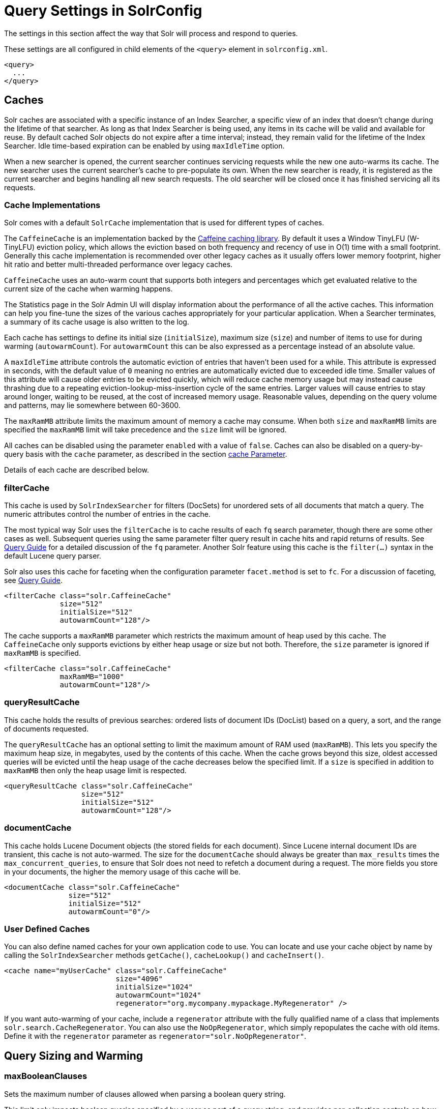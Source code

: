= Query Settings in SolrConfig
// Licensed to the Apache Software Foundation (ASF) under one
// or more contributor license agreements.  See the NOTICE file
// distributed with this work for additional information
// regarding copyright ownership.  The ASF licenses this file
// to you under the Apache License, Version 2.0 (the
// "License"); you may not use this file except in compliance
// with the License.  You may obtain a copy of the License at
//
//   http://www.apache.org/licenses/LICENSE-2.0
//
// Unless required by applicable law or agreed to in writing,
// software distributed under the License is distributed on an
// "AS IS" BASIS, WITHOUT WARRANTIES OR CONDITIONS OF ANY
// KIND, either express or implied.  See the License for the
// specific language governing permissions and limitations
// under the License.

The settings in this section affect the way that Solr will process and respond to queries.

These settings are all configured in child elements of the `<query>` element in `solrconfig.xml`.

[source,xml]
----
<query>
  ...
</query>
----

== Caches

Solr caches are associated with a specific instance of an Index Searcher, a specific view of an index that doesn't change during the lifetime of that searcher. As long as that Index Searcher is being used, any items in its cache will be valid and available for reuse. By default cached Solr objects do not expire after a time interval; instead, they remain valid for the lifetime of the Index Searcher. Idle time-based expiration can be enabled by using `maxIdleTime` option.

When a new searcher is opened, the current searcher continues servicing requests while the new one auto-warms its cache. The new searcher uses the current searcher's cache to pre-populate its own. When the new searcher is ready, it is registered as the current searcher and begins handling all new search requests. The old searcher will be closed once it has finished servicing all its requests.

=== Cache Implementations

Solr comes with a default `SolrCache` implementation that is used for different types of caches.

The `CaffeineCache` is an implementation backed by the https://github.com/ben-manes/caffeine[Caffeine caching library]. By default it uses a Window TinyLFU (W-TinyLFU) eviction policy, which allows the eviction based on both frequency and recency of use in O(1) time with a small footprint. Generally this cache implementation is recommended over other legacy caches as it usually offers lower memory footprint, higher hit ratio and better multi-threaded performance over legacy caches.

`CaffeineCache` uses an auto-warm count that supports both integers and percentages which get evaluated relative to the current size of the cache when warming happens.

The Statistics page in the Solr Admin UI will display information about the performance of all the active caches. This information can help you fine-tune the sizes of the various caches appropriately for your particular application. When a Searcher terminates, a summary of its cache usage is also written to the log.

Each cache has settings to define its initial size (`initialSize`), maximum size (`size`) and number of items to use for during warming (`autowarmCount`). For `autowarmCount` this can be also expressed as a percentage instead of an absolute value.

A `maxIdleTime` attribute controls the automatic eviction of entries that haven't been used for a while. This attribute is expressed in seconds, with the default value of `0` meaning no entries are automatically evicted due to exceeded idle time. Smaller values of this attribute will cause older entries to be evicted quickly, which will reduce cache memory usage but may instead cause thrashing due to a repeating eviction-lookup-miss-insertion cycle of the same entries. Larger values will cause entries to stay around longer, waiting to be reused, at the cost of increased memory usage. Reasonable values, depending on the query volume and patterns, may lie somewhere between 60-3600.

The `maxRamMB` attribute limits the maximum amount of memory a cache may consume. When both `size` and `maxRamMB` limits are specified the `maxRamMB` limit will take precedence and the `size` limit will be ignored.

All caches can be disabled using the parameter `enabled` with a value of `false`. Caches can also be disabled on a query-by-query basis with the `cache` parameter, as described in the section <<common-query-parameters.adoc#cache-parameter,cache Parameter>>.

Details of each cache are described below.

=== filterCache

This cache is used by `SolrIndexSearcher` for filters (DocSets) for unordered sets of all documents that match a query. The numeric attributes control the number of entries in the cache.

The most typical way Solr uses the `filterCache` is to cache results of each `fq` search parameter, though there are some other cases as well. Subsequent queries using the same parameter filter query result in cache hits and rapid returns of results. See <<query-guide.adoc#,Query Guide>> for a detailed discussion of the `fq` parameter. Another Solr feature using this cache is the `filter(...)` syntax in the default Lucene query parser.

Solr also uses this cache for faceting when the configuration parameter `facet.method` is set to `fc`. For a discussion of faceting, see <<query-guide.adoc#,Query Guide>>.

[source,xml]
----
<filterCache class="solr.CaffeineCache"
             size="512"
             initialSize="512"
             autowarmCount="128"/>
----

The cache supports a `maxRamMB` parameter which restricts the maximum amount of heap used by this cache. The `CaffeineCache` only supports evictions by either heap usage or size but not both. Therefore, the `size` parameter is ignored if `maxRamMB` is specified.

[source,xml]
----
<filterCache class="solr.CaffeineCache"
             maxRamMB="1000"
             autowarmCount="128"/>
----

=== queryResultCache

This cache holds the results of previous searches: ordered lists of document IDs (DocList) based on a query, a sort, and the range of documents requested.

The `queryResultCache` has an optional setting to limit the maximum amount of RAM used (`maxRamMB`). This lets you specify the maximum heap size, in megabytes, used by the contents of this cache. When the cache grows beyond this size, oldest accessed queries will be evicted until the heap usage of the cache decreases below the specified limit. If a `size` is specified in addition to `maxRamMB` then only the heap usage limit is respected.

[source,xml]
----
<queryResultCache class="solr.CaffeineCache"
                  size="512"
                  initialSize="512"
                  autowarmCount="128"/>
----

=== documentCache

This cache holds Lucene Document objects (the stored fields for each document). Since Lucene internal document IDs are transient, this cache is not auto-warmed. The size for the `documentCache` should always be greater than `max_results` times the `max_concurrent_queries`, to ensure that Solr does not need to refetch a document during a request. The more fields you store in your documents, the higher the memory usage of this cache will be.

[source,xml]
----
<documentCache class="solr.CaffeineCache"
               size="512"
               initialSize="512"
               autowarmCount="0"/>
----

=== User Defined Caches

You can also define named caches for your own application code to use. You can locate and use your cache object by name by calling the `SolrIndexSearcher` methods `getCache()`, `cacheLookup()` and `cacheInsert()`.

[source,xml]
----
<cache name="myUserCache" class="solr.CaffeineCache"
                          size="4096"
                          initialSize="1024"
                          autowarmCount="1024"
                          regenerator="org.mycompany.mypackage.MyRegenerator" />
----

If you want auto-warming of your cache, include a `regenerator` attribute with the fully qualified name of a class that implements `solr.search.CacheRegenerator`. You can also use the `NoOpRegenerator`, which simply repopulates the cache with old items. Define it with the `regenerator` parameter as `regenerator="solr.NoOpRegenerator"`.

== Query Sizing and Warming

=== maxBooleanClauses

Sets the maximum number of clauses allowed when parsing a boolean query string.

This limit only impacts boolean queries specified by a user as part of a query string, and provides per-collection controls on how complex user specified boolean queries can be.  Query strings that specify more clauses than this will result in an error.

If this per-collection limit is greater than <<format-of-solr-xml#global-maxbooleanclauses,the global `maxBooleanClauses` limit specified in `solr.xml`>> it will have no effect, as that setting also limits the size of user specified boolean queries.

In default configurations this property uses the value of the `solr.max.booleanClauses` system property if specified.  This is the same system property used in the <<format-of-solr-xml#global-maxbooleanclauses,global `maxBooleanClauses` setting in the default `solr.xml`>> making it easy for Solr administrators to increase both values (in all collections) without needing to search through and update all of their configs.

[source,xml]
----
<maxBooleanClauses>${solr.max.booleanClauses:1024}</maxBooleanClauses>
----

=== enableLazyFieldLoading

If this parameter is set to true, then fields that are not directly requested will be loaded lazily as needed. This can boost performance if the most common queries only need a small subset of fields, especially if infrequently accessed fields are large in size.

[source,xml]
----
<enableLazyFieldLoading>true</enableLazyFieldLoading>
----

=== useFilterForSortedQuery

This parameter configures Solr to use a filter to satisfy a search. If the requested sort does not include "score", the `filterCache` will be checked for a filter matching the query. For most situations, this is only useful if the same search is requested often with different sort options and none of them ever use "score".

[source,xml]
----
<useFilterForSortedQuery>true</useFilterForSortedQuery>
----

=== queryResultWindowSize

Used with the `queryResultCache`, this will cache a superset of the requested number of document IDs. For example, if the a search in response to a particular query requests documents 10 through 19, and `queryWindowSize` is 50, documents 0 through 49 will be cached.

[source,xml]
----
<queryResultWindowSize>20</queryResultWindowSize>
----

=== queryResultMaxDocsCached

This parameter sets the maximum number of documents to cache for any entry in the `queryResultCache`.

[source,xml]
----
<queryResultMaxDocsCached>200</queryResultMaxDocsCached>
----

=== circuitBreaker

This set of configurations control the behaviour of circuit breakers.

[source,xml]
----
<circuitBreaker class="solr.CircuitBreakerManager" enabled="true">
  <!-- All specific configs in this section -->
</circuitBreaker>
----

To control whether Circuit Breakers are globally enabled, use the "enabled" attribute.

=== Memory Circuit Breaker Settings

To turn memory circuit breaker on/off, use the following flag:
[source,xml]
----
<str name="memEnabled">true</str>
----

Memory threshold in percentage for JVM heap usage defined in percentage of maximum heap allocated
to the JVM (-Xmx). Ideally, this value should be in the range of 75-80% of maximum heap allocated
to the JVM. The enabled flag can be used to control the specific toggle for this circuit breaker.

[source,xml]
----
<str name="memThreshold">75</str>
----

=== CPU Circuit Breaker Settings

To control turning on/off this feature, use the following flag:
[source,xml]
----
<str name="cpuEnabled">true</str>
----

Defines the triggering threshold in terms of the average per minute CPU load. The enabled flag can be used to control the specific toggle for this circuit breaker.

[source,xml]
----
<str name="cpuThreshold">75</str>
----

=== useColdSearcher

This setting controls whether search requests for which there is not a currently registered searcher should wait for a new searcher to warm up (false) or proceed immediately (true). When set to "false", requests will block until the searcher has warmed its caches.

[source,xml]
----
<useColdSearcher>false</useColdSearcher>
----

=== maxWarmingSearchers

This parameter sets the maximum number of searchers that may be warming up in the background at any given time. Exceeding this limit will raise an error. For read-only followers, a value of two is reasonable. Leaders should probably be set a little higher.

[source,xml]
----
<maxWarmingSearchers>2</maxWarmingSearchers>
----

== Query-Related Listeners

As described in the section on <<Caches>>, new Index Searchers are cached. It's possible to use the triggers for listeners to perform query-related tasks. The most common use of this is to define queries to further "warm" the Index Searchers while they are starting. One benefit of this approach is that field caches are pre-populated for faster sorting.

Good query selection is key with this type of listener. It's best to choose your most common and/or heaviest queries and include not just the keywords used, but any other parameters such as sorting or filtering requests.

There are two types of events that can trigger a listener. A `firstSearcher` event occurs when a new searcher is being prepared but there is no current registered searcher to handle requests or to gain auto-warming data from (i.e., on Solr startup). A `newSearcher` event is fired whenever a new searcher is being prepared and there is a current searcher handling requests.

The (commented out) examples below can be found in the `solrconfig.xml` file of the `sample_techproducts_configs` <<config-sets.adoc#,configset>> included with Solr, and demonstrate using the `solr.QuerySenderListener` class to warm a set of explicit queries:

[source,xml]
----
<listener event="newSearcher" class="solr.QuerySenderListener">
  <arr name="queries">
  <!--
    <lst><str name="q">solr</str><str name="sort">price asc</str></lst>
    <lst><str name="q">rocks</str><str name="sort">weight asc</str></lst>
   -->
  </arr>
</listener>

<listener event="firstSearcher" class="solr.QuerySenderListener">
  <arr name="queries">
    <lst><str name="q">static firstSearcher warming in solrconfig.xml</str></lst>
  </arr>
</listener>
----

[IMPORTANT]
====
The above code comes from a _sample_ `solrconfig.xml`.

A key best practice is to modify these defaults before taking your application to production, but please note: while the sample queries are commented out in the section for the "newSearcher", the sample query is not commented out for the "firstSearcher" event.

There is no point in auto-warming your Index Searcher with the query string "static firstSearcher warming in solrconfig.xml" if that is not relevant to your search application.
====
